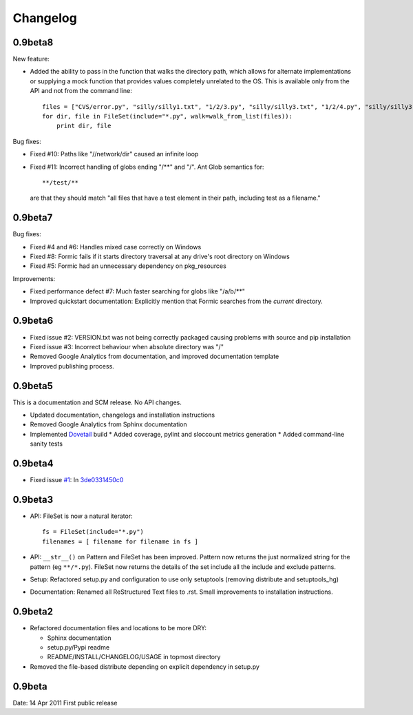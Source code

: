 Changelog
=========

0.9beta8
--------

New feature:

* Added the ability to pass in the function that walks the directory path,
  which allows for alternate implementations or supplying a mock function that
  provides values completely unrelated to the OS. This is available only from
  the API and not from the command line::

      files = ["CVS/error.py", "silly/silly1.txt", "1/2/3.py", "silly/silly3.txt", "1/2/4.py", "silly/silly3.txt"]
      for dir, file in FileSet(include="*.py", walk=walk_from_list(files)):
          print dir, file

Bug fixes:

* Fixed #10: Paths like "//network/dir" caused an infinite loop
* Fixed #11: Incorrect handling of globs ending "/**" and "/".
  Ant Glob semantics for::

      **/test/**

  are that they should match "all files that have a test element in their path,
  including test as a filename."

0.9beta7
--------

Bug fixes:

* Fixed #4 and #6: Handles mixed case correctly on Windows
* Fixed #8: Formic fails if it starts directory traversal at any drive's root
  directory on Windows
* Fixed #5: Formic had an unnecessary dependency on pkg_resources

Improvements:

* Fixed performance defect #7: Much faster searching for globs like "/a/b/**"
* Improved quickstart documentation: Explicitly mention that Formic searches
  from the *current* directory.


0.9beta6
--------

* Fixed issue #2: VERSION.txt was not being correctly packaged causing problems
  with source and pip installation
* Fixed issue #3: Incorrect behaviour when absolute directory was "/"
* Removed Google Analytics from documentation, and improved documentation template
* Improved publishing process.

0.9beta5
--------

This is a documentation and SCM release. No API changes.

* Updated documentation, changelogs and installation instructions
* Removed Google Analytics from Sphinx documentation
* Implemented `Dovetail <http://www.aviser.asia/dovetail>`_ build
  * Added coverage, pylint and sloccount metrics generation
  * Added command-line sanity tests

0.9beta4
--------

* Fixed issue `#1 <https://bitbucket.org/aviser/formic/issue/1/an-include-like-py-does-not-match-files>`_:
  In `3de0331450c0 <https://bitbucket.org/aviser/formic/changeset/3de0331450c0>`_

0.9beta3
--------

* API: FileSet is now a natural iterator::

    fs = FileSet(include="*.py")
    filenames = [ filename for filename in fs ]

* API: ``__str__()`` on Pattern and FileSet has been improved. Pattern now
  returns the just normalized string for the pattern (eg ``**/*.py``). FileSet
  now returns the details of the set include all the include and exclude
  patterns.

* Setup: Refactored setup.py and configuration to use only setuptools (removing
  distribute and setuptools_hg)

* Documentation: Renamed all ReStructured Text files to .rst. Small
  improvements to installation instructions.


0.9beta2
--------

* Refactored documentation files and locations to be more DRY:

  * Sphinx documentation
  * setup.py/Pypi readme
  * README/INSTALL/CHANGELOG/USAGE in topmost directory

* Removed the file-based distribute depending on explicit dependency
  in setup.py

0.9beta
-------

Date: 14 Apr 2011
First public release